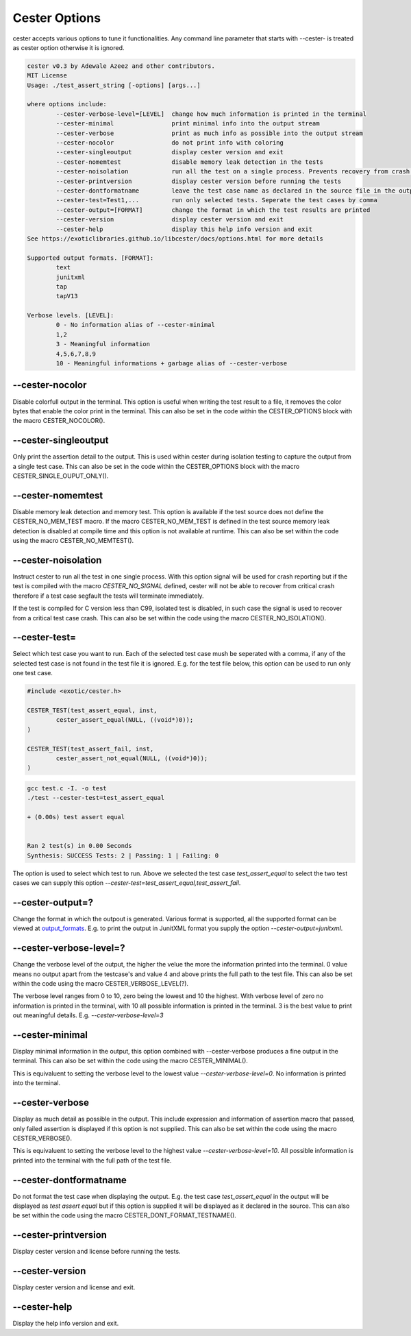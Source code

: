 
.. index::
	single: options

Cester Options
===============

cester accepts various options to tune it functionalities. Any command line parameter that 
starts with --cester- is treated as cester option otherwise it is ignored.

.. code:: text

	cester v0.3 by Adewale Azeez and other contributors.
	MIT License
	Usage: ./test_assert_string [-options] [args...]

	where options include:
		--cester-verbose-level=[LEVEL]  change how much information is printed in the terminal
		--cester-minimal                print minimal info into the output stream
		--cester-verbose                print as much info as possible into the output stream
		--cester-nocolor                do not print info with coloring
		--cester-singleoutput           display cester version and exit
		--cester-nomemtest              disable memory leak detection in the tests
		--cester-noisolation            run all the test on a single process. Prevents recovery from crash.
		--cester-printversion           display cester version before running the tests
		--cester-dontformatname         leave the test case name as declared in the source file in the output
		--cester-test=Test1,...         run only selected tests. Seperate the test cases by comma
		--cester-output=[FORMAT]        change the format in which the test results are printed
		--cester-version                display cester version and exit
		--cester-help                   display this help info version and exit
	See https://exoticlibraries.github.io/libcester/docs/options.html for more details

	Supported output formats. [FORMAT]:
		text
		junitxml
		tap
		tapV13

	Verbose levels. [LEVEL]:
		0 - No information alias of --cester-minimal
		1,2
		3 - Meaningful information
		4,5,6,7,8,9
		10 - Meaningful informations + garbage alias of --cester-verbose


--cester-nocolor
--------------------------

Disable colorfull output in the terminal. This option is useful when writing the test result to 
a file, it removes the color bytes that enable the color print in the terminal. This can also 
be set in the code within the CESTER_OPTIONS block with the macro CESTER_NOCOLOR().

--cester-singleoutput
--------------------------

Only print the assertion detail to the output. This is used within cester during 
isolation testing to capture the output from a single test case. This can also be set in the 
code within the CESTER_OPTIONS block with the macro CESTER_SINGLE_OUPUT_ONLY().

--cester-nomemtest
--------------------------

Disable memory leak detection and memory test. This option is available if the test source 
does not define the CESTER_NO_MEM_TEST macro.  If the macro CESTER_NO_MEM_TEST is defined in the 
test source memory leak detection is disabled at compile time and this option is not available 
at runtime. This can also be set within the code using the macro CESTER_NO_MEMTEST().

--cester-noisolation
--------------------------

Instruct cester to run all the test in one single process. With this option signal will be used 
for crash reporting but if the test is compiled with the macro `CESTER_NO_SIGNAL` defined, 
cester will not be able to recover from critical crash therefore if a test case segfault the 
tests will terminate immediately. 

If the test is compiled for C version less than C99, isolated test is disabled, in such case 
the signal is used to recover from a critical test case crash. This can also be set within 
the code using the macro CESTER_NO_ISOLATION().

--cester-test=
--------------------------

Select which test case you want to run. Each of the selected test case mush be seperated with 
a comma, if any of the selected test case is not found in the test file it is ignored. E.g. for 
the test file below, this option can be used to run only one test case. 

.. code:: c

	#include <exotic/cester.h>

	CESTER_TEST(test_assert_equal, inst, 
		cester_assert_equal(NULL, ((void*)0));
	)

	CESTER_TEST(test_assert_fail, inst, 
		cester_assert_not_equal(NULL, ((void*)0));
	)

.. code:: text 

	gcc test.c -I. -o test
	./test --cester-test=test_assert_equal
	
	+ (0.00s) test assert equal


	Ran 2 test(s) in 0.00 Seconds
	Synthesis: SUCCESS Tests: 2 | Passing: 1 | Failing: 0


The option is used to select which test to run. Above we selected the test case `test_assert_equal` 
to select the two test cases we can supply this option `--cester-test=test_assert_equal,test_assert_fail`.

--cester-output=?
--------------------------

Change the format in which the outpout is generated. Various format is supported, all the 
supported format can be viewed at `output_formats <./output_formats.html>`_. E.g. to print the 
output in JunitXML format you supply the option `--cester-output=junitxml`. 

--cester-verbose-level=?
--------------------------

Change the verbose level of the output, the higher the velue the more the information 
printed into the terminal. 0 value means no output apart from the testcase's and value 
4 and above prints the full path to the test file. This can also be set within the code 
using the macro CESTER_VERBOSE_LEVEL(?).

The verbose level ranges from 0 to 10, zero being the lowest and 10 the highest. With 
verbose level of zero no information is printed in the terminal, with 10 all possible 
information is printed in the terminal. 3 is the best value to print out meaningful 
details. E.g. `--cester-verbose-level=3`

--cester-minimal
--------------------------

Display minimal information in the output, this option combined with --cester-verbose produces 
a fine output in the terminal. This can also be set within the code using the macro 
CESTER_MINIMAL().

This is equivaluent to setting the verbose level to the lowest value 
`--cester-verbose-level=0`. No information is printed into the terminal.

--cester-verbose
--------------------------

Display as much detail as possible in the output. This include expression and information of 
assertion macro that passed, only failed assertion is displayed if this option is not supplied. 
This can also be set within the code using the macro CESTER_VERBOSE().

This is equivaluent to setting the verbose level to the highest value 
`--cester-verbose-level=10`. All possible information is printed into the terminal with the 
full path of the test file.

--cester-dontformatname
--------------------------

Do not format the test case when displaying the output. E.g. the test case `test_assert_equal` in 
the output will be displayed as `test assert equal` but if this option is supplied it will be 
displayed as it declared in the source. This can also be set within the code using the macro 
CESTER_DONT_FORMAT_TESTNAME().

--cester-printversion
--------------------------

Display cester version and license before running the tests.

--cester-version
--------------------------

Display cester version and license and exit.

--cester-help
--------------------------

Display the help info version and exit.
